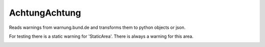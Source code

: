 AchtungAchtung
===================
Reads warnings from warnung.bund.de and transforms them to python objects or json.

For testing there is a static warning for 'StaticArea'.
There is always a warning for this area.

.. image:: https://travis-ci.org/jhinghaus/AchtungAchtung.svg?branch=master
    :target: https://travis-ci.org/jhinghaus/AchtungAchtung
